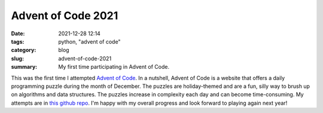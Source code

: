 ###################
Advent of Code 2021
###################

:date: 2021-12-28 12:14
:tags: python, "advent of code"
:category: blog
:slug: advent-of-code-2021
:summary: My first time participating in Advent of Code.

This was the first time I attempted `Advent of Code <https://adventofcode.com/2021>`_.
In a nutshell, Advent of Code is a website that offers a daily programming puzzle during the month of December.
The puzzles are holiday-themed and are a fun, silly way to brush up on algorithms and data structures.
The puzzles increase in complexity each day and can become time-consuming. My attempts are in 
`this github repo <https://github.com/ariesunique/advent-of-code>`_.
I'm happy with my overall progress and look forward to playing again next year!
